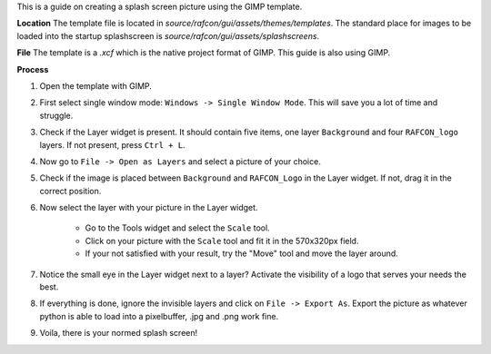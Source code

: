 
This is a guide on creating a splash screen picture using the GIMP template.

**Location**
The template file is located in `source/rafcon/gui/assets/themes/templates`. The standard place for
images to be loaded into the startup splashscreen is `source/rafcon/gui/assets/splashscreens`.

**File**
The template is a `.xcf` which is the native project format of GIMP. This guide is also using GIMP.

**Process**

1. Open the template with GIMP.

2. First select single window mode: ``Windows -> Single Window Mode``. This will save you a lot of time and struggle.

3. Check if the Layer widget is present. It should contain five items, one layer ``Background`` and four ``RAFCON_logo`` layers. If not present, press ``Ctrl + L``.

4. Now go to ``File -> Open as Layers`` and select a picture of your choice.

5. Check if the image is placed between ``Background`` and ``RAFCON_Logo`` in the Layer widget. If not, drag it in the correct position.

6. Now select the layer with your picture in the Layer widget.

    - Go to the Tools widget and select the ``Scale`` tool.
    - Click on your picture with the ``Scale`` tool and fit it in the 570x320px field.
    - If your not satisfied with your result, try the "Move" tool and move the layer around.

7. Notice the small eye in the Layer widget next to a layer? Activate the visibility of a logo that serves your needs the best.

8. If everything is done, ignore the invisible layers and click on ``File -> Export As``. Export the picture as whatever python is able to load into a pixelbuffer, .jpg and .png work fine.

9. Voila, there is your normed splash screen!
